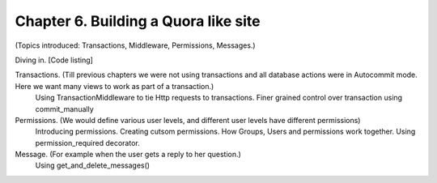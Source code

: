 Chapter 6. Building a Quora like site
--------------------------------------------------
(Topics introduced: Transactions, Middleware, Permissions, Messages.)

Diving in. [Code listing]

Transactions. (Till previous chapters we were not using transactions and all database actions were in Autocommit mode. Here we want many views to work as part of a transaction.)
  Using TransactionMiddleware  to tie Http requests to transactions.
  Finer grained control over transaction using commit_manually

Permissions. (We would define various user levels, and different user levels have different permissions)
  Introducing permissions.
  Creating cutsom permissions.
  How Groups, Users and permissions work together.
  Using permission_required decorator.

Message. (For example when the user gets a reply to her question.)
  Using get_and_delete_messages()

